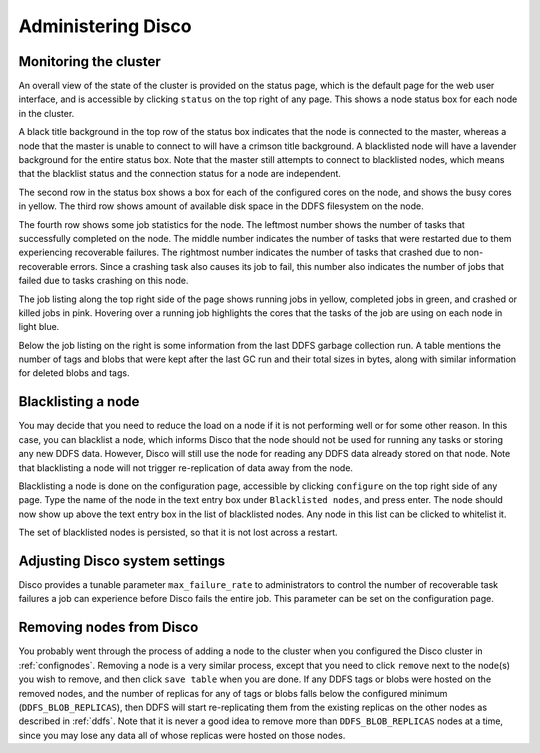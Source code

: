 
.. _administer:

Administering Disco
===================

Monitoring the cluster
----------------------

An overall view of the state of the cluster is provided on the status
page, which is the default page for the web user interface, and is
accessible by clicking ``status`` on the top right of any page.  This
shows a node status box for each node in the cluster.

A black title background in the top row of the status box indicates
that the node is connected to the master, whereas a node that the
master is unable to connect to will have a crimson title background.
A blacklisted node will have a lavender background for the entire
status box.  Note that the master still attempts to connect to
blacklisted nodes, which means that the blacklist status and the
connection status for a node are independent.

The second row in the status box shows a box for each of the
configured cores on the node, and shows the busy cores in yellow.  The
third row shows amount of available disk space in the DDFS filesystem
on the node.

The fourth row shows some job statistics for the node.  The leftmost
number shows the number of tasks that successfully completed on the
node.  The middle number indicates the number of tasks that were
restarted due to them experiencing recoverable failures.  The
rightmost number indicates the number of tasks that crashed due to
non-recoverable errors.  Since a crashing task also causes its job to
fail, this number also indicates the number of jobs that failed due to
tasks crashing on this node.

The job listing along the top right side of the page shows running jobs in
yellow, completed jobs in green, and crashed or killed jobs in pink.
Hovering over a running job highlights the cores that the tasks of the
job are using on each node in light blue.

Below the job listing on the right is some information from the last
DDFS garbage collection run.  A table mentions the number of tags and
blobs that were kept after the last GC run and their total sizes in
bytes, along with similar information for deleted blobs and tags.

Blacklisting a node
-------------------

You may decide that you need to reduce the load on a node if it is not
performing well or for some other reason.  In this case, you can
blacklist a node, which informs Disco that the node should not be used
for running any tasks or storing any new DDFS data.  However, Disco
will still use the node for reading any DDFS data already stored on
that node.  Note that blacklisting a node will not trigger
re-replication of data away from the node.

Blacklisting a node is done on the configuration page, accessible by
clicking ``configure`` on the top right side of any page.  Type the
name of the node in the text entry box under ``Blacklisted nodes``,
and press enter.  The node should now show up above the text entry box
in the list of blacklisted nodes.  Any node in this list can be
clicked to whitelist it.

The set of blacklisted nodes is persisted, so that it is not lost
across a restart.

.. _adjustsettings:

Adjusting Disco system settings
-------------------------------

Disco provides a tunable parameter ``max_failure_rate`` to
administrators to control the number of recoverable task failures a
job can experience before Disco fails the entire job.  This parameter
can be set on the configuration page.

.. _removenodes:

Removing nodes from Disco
-------------------------

You probably went through the process of adding a node to the cluster
when you configured the Disco cluster in :ref:`confignodes`. Removing
a node is a very similar process, except that you need to click
``remove`` next to the node(s) you wish to remove, and then click
``save table`` when you are done.  If any DDFS tags or blobs were
hosted on the removed nodes, and the number of replicas for any of
tags or blobs falls below the configured minimum
(``DDFS_BLOB_REPLICAS``), then DDFS will start re-replicating them
from the existing replicas on the other nodes as described in
:ref:`ddfs`.  Note that it is never a good idea to remove more than
``DDFS_BLOB_REPLICAS`` nodes at a time, since you may lose any data all
of whose replicas were hosted on those nodes.
